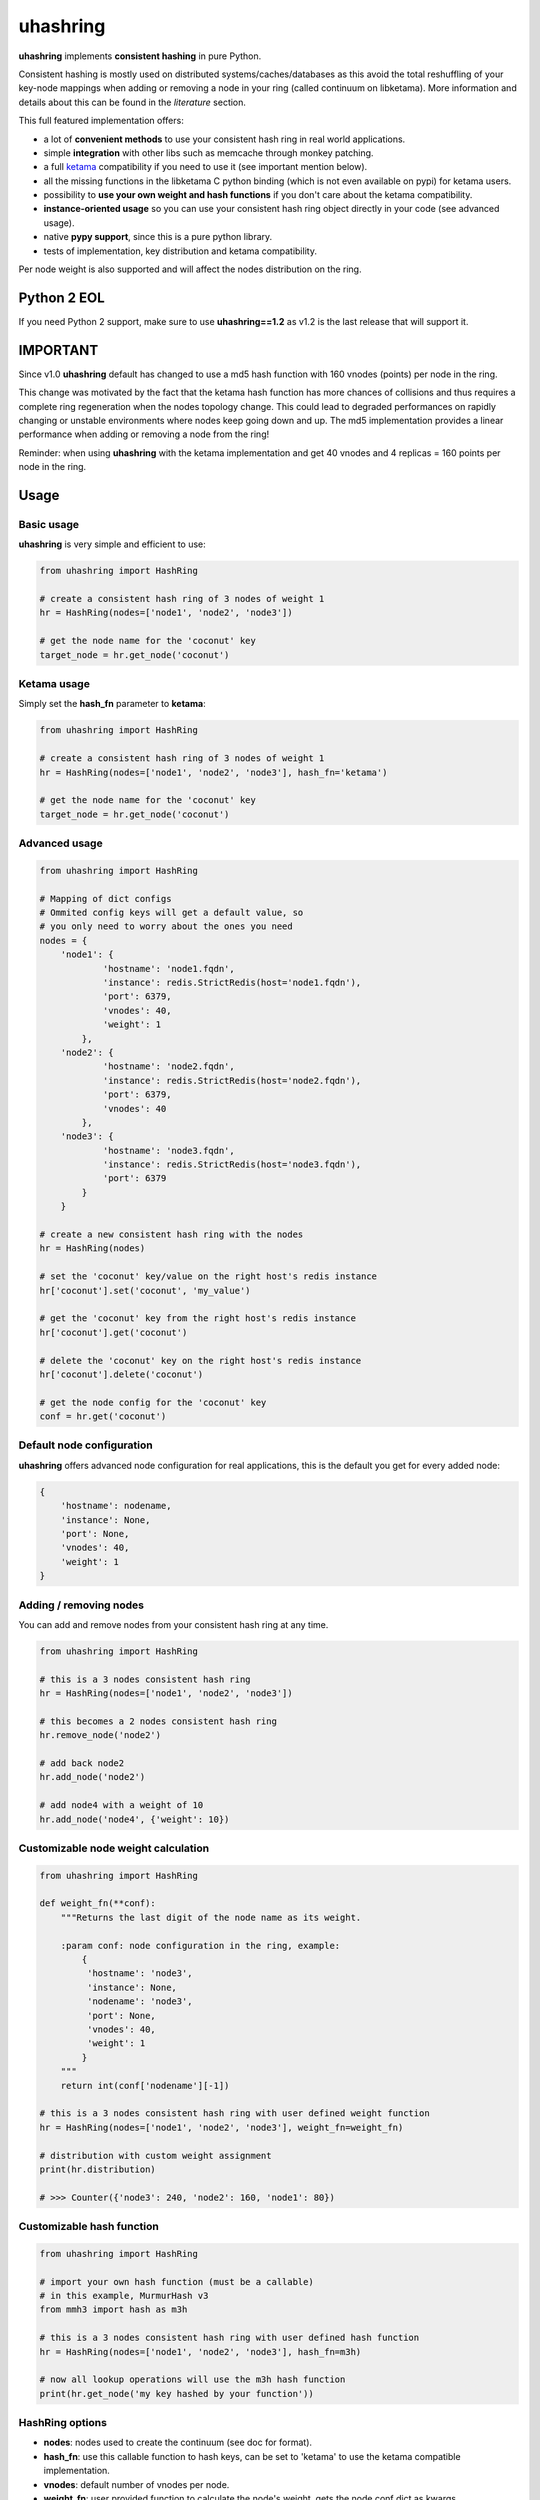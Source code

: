 *********
uhashring
*********
|version|

.. |version| image:: https://img.shields.io/pypi/v/uhashring.svg
.. |ci| image:: https://github.com/ultrabug/uhashring/actions/workflows/ci.yml/badge.svg

**uhashring** implements **consistent hashing** in pure Python.

Consistent hashing is mostly used on distributed systems/caches/databases as this avoid the total reshuffling of your key-node mappings when adding or removing a node in your ring (called continuum on libketama). More information and details about this can be found in the *literature* section.

This full featured implementation offers:

- a lot of **convenient methods** to use your consistent hash ring in real world applications.
- simple **integration** with other libs such as memcache through monkey patching.
- a full `ketama <https://github.com/RJ/ketama>`_ compatibility if you need to use it (see important mention below).
- all the missing functions in the libketama C python binding (which is not even available on pypi) for ketama users.
- possibility to **use your own weight and hash functions** if you don't care about the ketama compatibility.
- **instance-oriented usage** so you can use your consistent hash ring object directly in your code (see advanced usage).
- native **pypy support**, since this is a pure python library.
- tests of implementation, key distribution and ketama compatibility.

Per node weight is also supported and will affect the nodes distribution on the ring.

Python 2 EOL
============

If you need Python 2 support, make sure to use **uhashring==1.2** as v1.2 is the last release that will support it.

IMPORTANT
=========

Since v1.0 **uhashring** default has changed to use a md5 hash function with 160 vnodes (points) per node in the ring.

This change was motivated by the fact that the ketama hash function has more chances of collisions and thus requires a complete ring regeneration when the nodes topology change. This could lead to degraded performances on rapidly changing or unstable environments where nodes keep going down and up. The md5 implementation provides a linear performance when adding or removing a node from the ring!

Reminder: when using **uhashring** with the ketama implementation and get 40 vnodes and 4 replicas = 160 points per node in the ring.

Usage
=====
Basic usage
-----------
**uhashring** is very simple and efficient to use:

.. code-block:: python

    from uhashring import HashRing

    # create a consistent hash ring of 3 nodes of weight 1
    hr = HashRing(nodes=['node1', 'node2', 'node3'])

    # get the node name for the 'coconut' key
    target_node = hr.get_node('coconut')

Ketama usage
------------
Simply set the **hash_fn** parameter to **ketama**:

.. code-block:: python

    from uhashring import HashRing

    # create a consistent hash ring of 3 nodes of weight 1
    hr = HashRing(nodes=['node1', 'node2', 'node3'], hash_fn='ketama')

    # get the node name for the 'coconut' key
    target_node = hr.get_node('coconut')

Advanced usage
--------------

.. code-block:: python

    from uhashring import HashRing

    # Mapping of dict configs
    # Ommited config keys will get a default value, so
    # you only need to worry about the ones you need
    nodes = {
        'node1': {
                'hostname': 'node1.fqdn',
                'instance': redis.StrictRedis(host='node1.fqdn'),
                'port': 6379,
                'vnodes': 40,
                'weight': 1
            },
        'node2': {
                'hostname': 'node2.fqdn',
                'instance': redis.StrictRedis(host='node2.fqdn'),
                'port': 6379,
                'vnodes': 40
            },
        'node3': {
                'hostname': 'node3.fqdn',
                'instance': redis.StrictRedis(host='node3.fqdn'),
                'port': 6379
            }
        }

    # create a new consistent hash ring with the nodes
    hr = HashRing(nodes)

    # set the 'coconut' key/value on the right host's redis instance
    hr['coconut'].set('coconut', 'my_value')

    # get the 'coconut' key from the right host's redis instance
    hr['coconut'].get('coconut')

    # delete the 'coconut' key on the right host's redis instance
    hr['coconut'].delete('coconut')

    # get the node config for the 'coconut' key
    conf = hr.get('coconut')

Default node configuration
--------------------------
**uhashring** offers advanced node configuration for real applications, this is the default you get for every added node:

.. code-block:: python

    {
        'hostname': nodename,
        'instance': None,
        'port': None,
        'vnodes': 40,
        'weight': 1
    }

Adding / removing nodes
-----------------------
You can add and remove nodes from your consistent hash ring at any time.

.. code-block:: python

    from uhashring import HashRing

    # this is a 3 nodes consistent hash ring
    hr = HashRing(nodes=['node1', 'node2', 'node3'])

    # this becomes a 2 nodes consistent hash ring
    hr.remove_node('node2')

    # add back node2
    hr.add_node('node2')

    # add node4 with a weight of 10
    hr.add_node('node4', {'weight': 10})

Customizable node weight calculation
------------------------------------

.. code-block:: python

    from uhashring import HashRing

    def weight_fn(**conf):
        """Returns the last digit of the node name as its weight.

        :param conf: node configuration in the ring, example:
            {
             'hostname': 'node3',
             'instance': None,
             'nodename': 'node3',
             'port': None,
             'vnodes': 40,
             'weight': 1
            }
        """
        return int(conf['nodename'][-1])

    # this is a 3 nodes consistent hash ring with user defined weight function
    hr = HashRing(nodes=['node1', 'node2', 'node3'], weight_fn=weight_fn)

    # distribution with custom weight assignment
    print(hr.distribution)

    # >>> Counter({'node3': 240, 'node2': 160, 'node1': 80})

Customizable hash function
--------------------------

.. code-block:: python

    from uhashring import HashRing

    # import your own hash function (must be a callable)
    # in this example, MurmurHash v3
    from mmh3 import hash as m3h

    # this is a 3 nodes consistent hash ring with user defined hash function
    hr = HashRing(nodes=['node1', 'node2', 'node3'], hash_fn=m3h)

    # now all lookup operations will use the m3h hash function
    print(hr.get_node('my key hashed by your function'))

HashRing options
----------------
- **nodes**: nodes used to create the continuum (see doc for format).
- **hash_fn**: use this callable function to hash keys, can be set to 'ketama' to use the ketama compatible implementation.
- **vnodes**: default number of vnodes per node.
- **weight_fn**: user provided function to calculate the node's weight, gets the node conf dict as kwargs.
- **replicas**: use this to change ketama ring replicas (default: 4)

Available methods
-----------------
- **add_node(nodename, conf)**: add (or overwrite) the node in the ring with the given config.
- **get(key)**: returns the node object dict matching the hashed key.
- **get_key(key)**: alias of the current hashi method, returns the hash of the given key.
- **get_instances()**: returns a list of the instances of all the configured nodes.
- **get_node(key)**: returns the node name of the node matching the hashed key.
- **get_node_hostname(key)**: returns the hostname of the node matching the hashed key.
- **get_node_instance(key)**: returns the instance of the node matching the hashed key.
- **get_node_port(key)**: returns the port of the node matching the hashed key.
- **get_node_pos(key)**: returns the index position of the node matching the hashed key.
- **get_node_weight(key)**: returns the weight of the node matching the hashed key.
- **get_nodes()**: returns a list of the names of all the configured nodes.
- **get_points()**: returns a ketama compatible list of (position, nodename) tuples.
- **get_server(key)**: returns a ketama compatible (position, nodename) tuple.
- **hashi(key)**: returns the hash of the given key (on ketama mode, this is the same as libketama).
- **iterate_nodes(key, distinct)**: hash_ring compatibility implementation, same as range but returns tuples as a generator.
- **print_continuum()**: prints a ketama compatible continuum report.
- **range(key, size, unique)**: returns a (unique) list of max (size) nodes' configuration available in the consistent hash ring.
- **regenerate**: regenerate the ring from the current nodes configuration, useful only when using *weight_fn*.
- **remove_node(nodename)**: remove the given node from the ring

Available properties
--------------------
- **conf**: dict of all the nodes and their configuration.
- **continuum**: same as ring.
- **distribution**: counter of the nodes distribution in the consistent hash ring.
- **nodes**: same as conf.
- **ring**: hash key/node mapping of the consistent hash ring.
- **size**: size of the consistent hash ring.

Integration (monkey patching)
=============================
You can benefit from a consistent hash ring using **uhashring** monkey patching on the following libraries:

python-memcached
----------------

.. code-block:: python

    import memcache

    from uhashring import monkey
    monkey.patch_memcache()

    mc = memcache.Client(['node1:11211', 'node2:11211'])

Installation
============
Pypi
----
Using pip:

.. code-block:: sh

    $ pip install uhashring

Gentoo Linux
------------
Using emerge:

.. code-block:: sh

    $ sudo emerge -a uhashring

Benchmark
=========
Usage of the ketama compatible hash (default) has some performance impacts.
Contributions are welcome as to ways of improving this !

    There is a big performance gap in the hash calculation between
    the ketama C binding and its pure python counterpart.

    Python 3 is doing way better than python 2 thanks to its
    native bytes/int representation.

    Quick benchmark, for 1 million generated ketama compatible keys:
        - python_ketama C binding: 0.8427069187164307 s
        - python 2: 5.462762832641602 s
        - python 3: 3.570068597793579 s
        - pypy: 1.6146340370178223 s

    When using python 2 and ketama compatibility is not important, you
    can get a better hashing speed using the other provided hashing.

    hr = HashRing(nodes=[], compat=False)

    Quick benchmark, for 1 million generated hash keys:
        - python 2: 3.7595579624176025 s
        - python 3: 3.268343687057495 s
        - pypy: 1.9193649291992188 s

Literature
==========
- consistent hashing: https://en.wikipedia.org/wiki/Consistent_hashing
- web caching paper: http://www8.org/w8-papers/2a-webserver/caching/paper2.html
- research paper: http://citeseerx.ist.psu.edu/viewdoc/summary?doi=10.1.1.23.3738
- distributed hash table: https://en.wikipedia.org/wiki/Distributed_hash_table

License
=======
BSD
